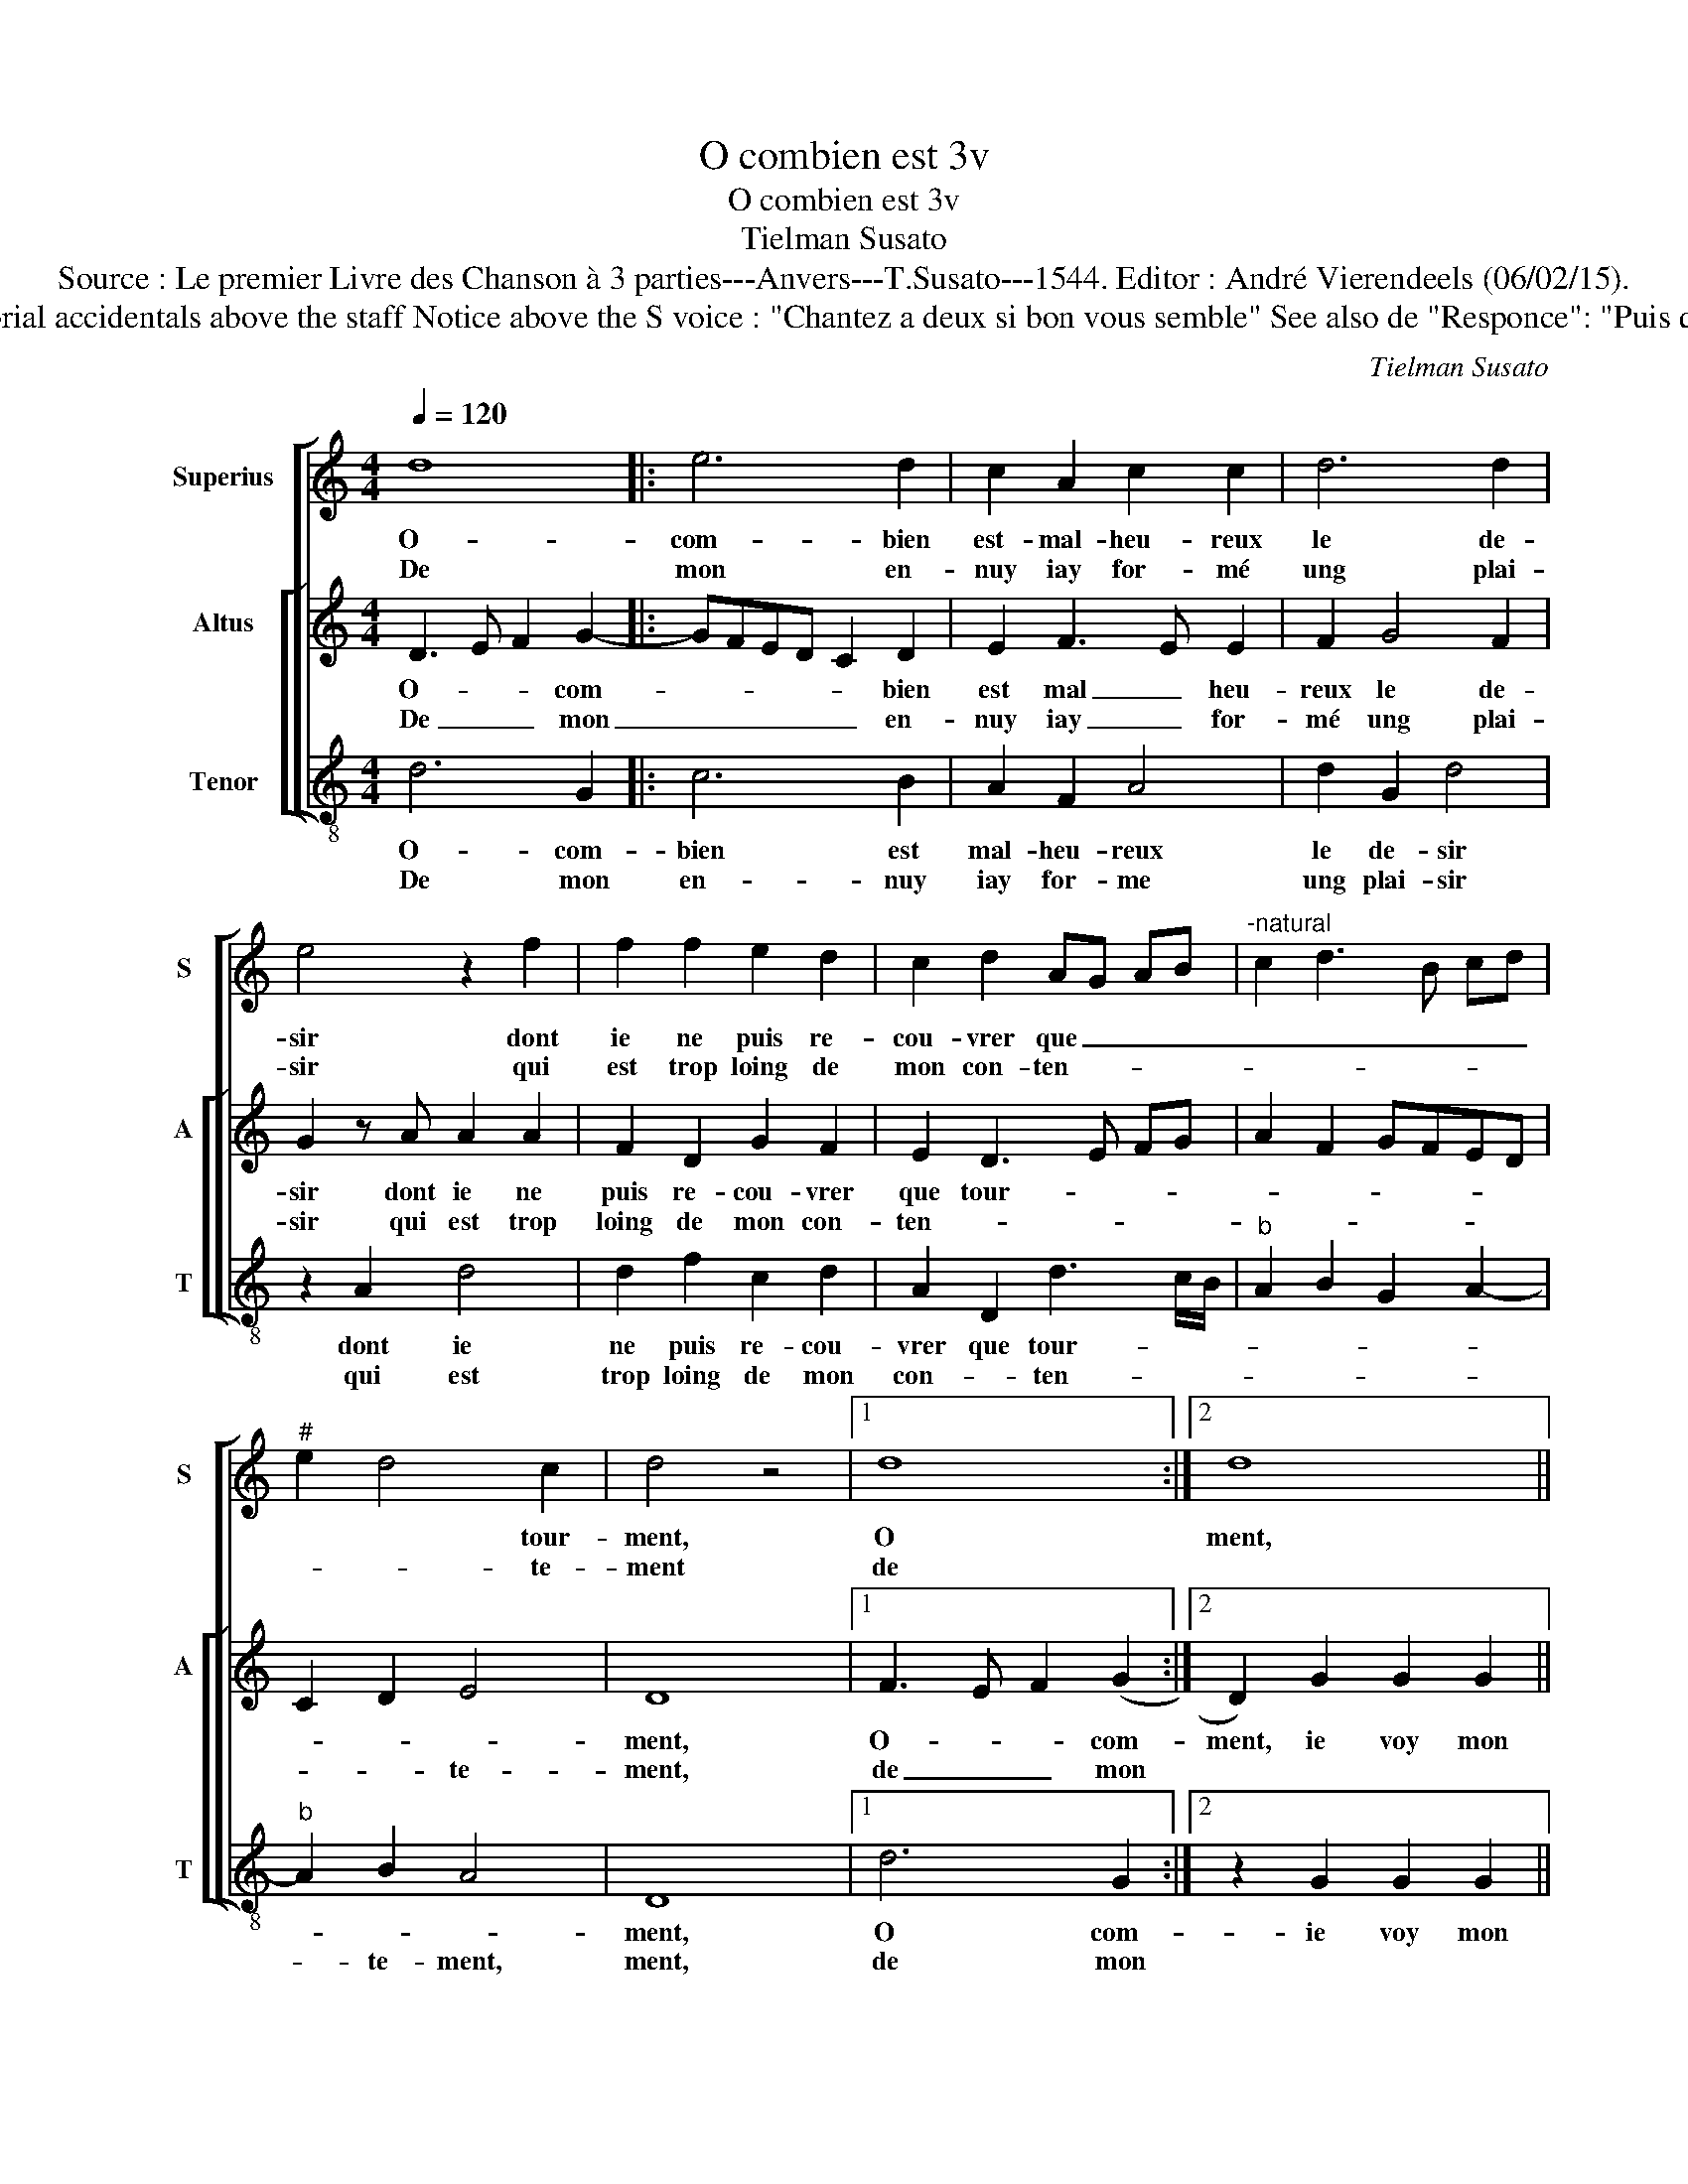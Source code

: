 X:1
T:O combien est 3v
T:O combien est 3v
T:Tielman Susato
T:Source : Le premier Livre des Chanson à 3 parties---Anvers---T.Susato---1544. Editor : André Vierendeels (06/02/15).
T:Notes : Original clefs : G2, Original note values have been halved Editorial accidentals above the staff Notice above the S voice : "Chantez a deux si bon vous semble" See also de "Responce": "Puis que iay perdu" (Susato) to this chanson Square bracket indicates ligature
C:Tielman Susato
%%score [ 1 [ 2 3 ] ]
L:1/8
Q:1/4=120
M:4/4
K:C
V:1 treble nm="Superius" snm="S"
V:2 treble nm="Altus" snm="A"
V:3 treble-8 nm="Tenor" snm="T"
V:1
 d8 |: e6 d2 | c2 A2 c2 c2 | d6 d2 | e4 z2 f2 | f2 f2 e2 d2 | c2 d2 AG AB |"^-natural" c2 d3 B cd | %8
w: O-|com- bien|est- mal- heu- reux|le de-|sir dont|ie ne puis re-|cou- vrer que _ _ _|_ _ _ _ _|
w: De|mon en-|nuy iay for- mé|ung plai-|sir qui|est trop loing de|mon con- ten- * * *||
"^#" e2 d4 c2 | d4 z4 |1 d8 :|2 d8 || z2 d2 d2 d2 | ^c2 c2 d4- |"^-natural" d2 c2 B2 B2 | %15
w: * * tour-|ment,|O|ment,|ie voy mon|bien fi- nir|_ soub- dai- ne-|
w: * * te-|ment|de|||||
 A2 c2 c2 c2 | d4 d2 d2 | e4 f2 f2 | e2 d4 cB | ^c8 | d8 | e6 d2 | c2 A2 c2 c2 | d6 d2 | e4 z2 f2 | %25
w: ment, mon tra- vail|croist soubz cou-|ver- ver- te|pen- sé- * *|e,|sans|es- pe-|rer, ie souf- fre|doul- ce-|ment, le|
w: ||||||||||
 f4 z2 f2 | f6 e2 | d2 d2 c2 c2 | B2 B2 AB cd | e2 d4 c2 | d2 f2 f4 | z2 f2 f4- | f2 e2 d2 d2 | %33
w: mal, la|mal que|sent u- n'a- my-|e'of- fen- sé- * * *||e, le mal,|me mal|_ que sentu- n'a-|
w: ||||||||
 c2 c2 B2 B2 | AB cd e2 d2- |"^#" d2 c2 d4- | d8 |] %37
w: my- e'of- fen- sé-||* * e.|_|
w: ||||
V:2
 D3 E F2 G2- |: GFED C2 D2 | E2 F3 E E2 | F2 G4 F2 | G2 z A A2 A2 | F2 D2 G2 F2 | E2 D3 E FG | %7
w: O- * * com-|* * * * * bien|est mal _ heu-|reux le de-|sir dont ie ne|puis re- cou- vrer|que tour- * * *|
w: De _ _ mon|_ _ _ _ _ en-|nuy iay _ for-|mé ung plai-|sir qui est trop|loing de mon con-|ten- * * * *|
 A2 F2 GFED | C2 D2 E4 | D8 |1 F3 E F2 (G2 :|2 D2) G2 G2 G2 || F2 F2 G3 F | E2 F3 E DE | %14
w: ||ment,|O- * * com-|ment, ie voy mon|bien fi- nir _|_ soub- * * *|
w: |* * te-|ment,|de _ _ mon||||
 F/E/F/G/ A4 G2 | A2 F2 F2 E2 | D2 z G G2 F2 | E2 A2 A2 F2 | G4 F2 G2 | E8 | F3 E F2 G2- | %21
w: dai- * * * * ne-|ment, mon tra- vail|croist, mon tra- vail|croist soubz cou- ver-|te pen- sé-|e,|sans _ _ es-|
w: |||||||
 GFED C2 D2 | E2 F2 F2 E2 | F2 G4 F2 | G2 z A A4 | z ABB A3 G | FEDE FG A2 | F2 G2 E2 F2 | %28
w: * * * * * pe-|rer, ie souf- fre|doul- * ce-|ment, le mal|le mal que sent _|_ _ _ _ _ _ u-|n'a- my- e'of- fen-|
w: |||||||
 GFDE FGAF | GFED E4 | D2 z A A2 z A | B BAG FEDE | FG A2 F2 G2 | E2 F2 GFDE | FGAF GFED | E4 D4- | %36
w: sé- * * * * * * *||e, le mal le|mal que _ _ sent _ _ _|_ _ u- n'a- my-|e'of- fen sé- * * *||* e.|
w: ||||||||
 D8 |] %37
w: _|
w: |
V:3
 d6 G2 |: c6 B2 | A2 F2 A4 | d2 G2 d4 | z2 A2 d4 | d2 f2 c2 d2 | A2 D2 d3 c/B/ |"^b" A2 B2 G2 A2- | %8
w: O- com-|bien est|mal- heu- reux|le de- sir|dont ie|ne puis re- cou-|vrer que tour- * *||
w: De mon|en- nuy|iay for- me|ung plai- sir|qui est|trop loing de mon|con- * ten- * *||
"^b" A2 B2 A4 | D8 |1 d6 G2 :|2 z2 G2 G2 G2 || d2 d2 G4 | A4 _B3 c | de f2 d2 e2 | f2 F2 F2 c2 | %16
w: |ment,|O com-|ie voy mon|bien fi- nir|soub- dai- *|* * * * ne-|ment, mon tra- vail|
w: * te- ment,|ment,|de mon||||||
 G4 d4 | c2 A2 d2 d2 | G3 A _B2 G2 | A8 | d6 G2 | c6 B2 | A2 F2 A2 A2 | d2 G2 d4 | c2 A2 d2 z D | %25
w: croist soubz|cou- ver- te pen-|sé- * * *|e|sans es-|pe- *|rer, ie souf- fr|doul- ce- ment,|* le mal, le|
w: |||||||||
"^#" d2 z d f2 z D | d4 z2 A2 |"^b""^b" B2 B2 A2 A2 | GA Bc dc A2 | c2 d2 A4 | D4 z D d2 | %31
w: mal, le mal, le|mal, le|mal que sent u-|n'a- * * * my- * e'of-|fen- sé- *|e, le mal|
w: ||||||
 z G d2 z d f2 |"^b""^b" z2 A2 B2 B2 | A2 A2 GA Bc | dc AB c2 d2 | A4 D4- | D8 |] %37
w: le mal, le mal,|le mal que|sent u- n'a- * * *|my- * * * e'of- fen|sé- e.||
w: ||||||

